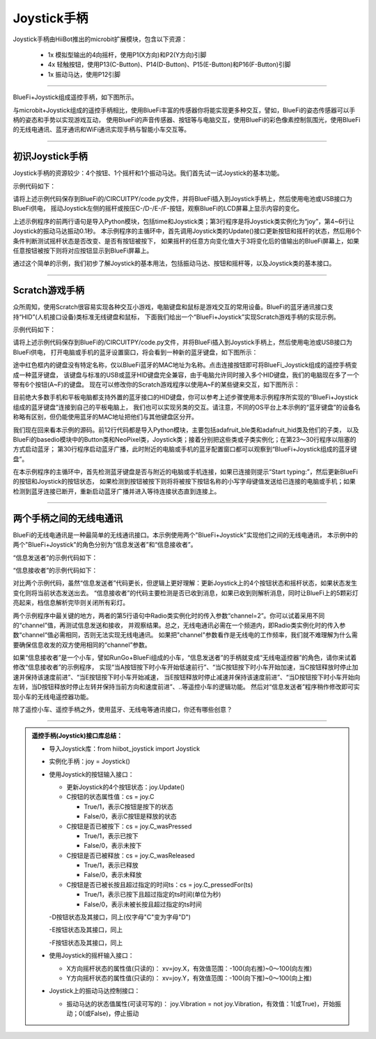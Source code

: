 ======================
Joystick手柄
======================

Joystick手柄由HiiBot推出的microbit扩展模块，包含以下资源：

  - 1x 模拟型输出的4向摇杆，使用P1(X方向)和P2(Y方向)引脚
  - 4x 轻触按钮，使用P13(C-Button)、P14(D-Button)、P15(E-Button)和P16(F-Button)引脚
  - 1x 振动马达，使用P12引脚

---------------------------------

BlueFi+Joystick组成遥控手柄，如下图所示。

.. image::  ../../_static/images/peripheral/joystick_bluefi.jpg
  :scale: 40%
  :align: center

与microbit+Joystick组成的遥控手柄相比，使用BlueFi丰富的传感器你将能实现更多种交互，譬如，BlueFi的姿态传感器可以手柄的姿态和手势以实现游戏互动，
使用BlueFi的声音传感器、按钮等与电脑交互，使用BlueFi的彩色像素控制氛围光，使用BlueFi的无线电通讯、蓝牙通讯和WiFi通讯实现手柄与智能小车交互等。

----------------------------------

初识Joystick手柄
----------------------------------

Joystick手柄的资源较少：4个按钮、1个摇杆和1个振动马达。我们首先试一试Joystick的基本功能。

示例代码如下：

.. code-block::  python
  :linenos:

  import time
  from hiibot_joystick import Joystick
  joy = Joystick()
  joy.Vibration = 1 # generate a little vibration (0.1s)
  time.sleep(0.1)
  joy.Vibration = 0 # turn off vibration
  x=0
  y=0
  while True:
      joy.Update()  # update state of all buttons and joystick
      if 3 < abs(x-joy.X):
          x=joy.X
          print("X:{}".format(x))
      if 3 < abs(y-joy.Y):
          y=joy.Y
          print("Y:{}".format(y))
      if joy.C_wasPressed: 
          print("C was pressed")
      if joy.D_wasPressed: 
          print("D was pressed")
      if joy.E_wasPressed: 
          print("E was pressed")
      if joy.F_wasPressed: 
          print("F was pressed")

请将上述示例代码保存到BlueFi的/CIRCUITPY/code.py文件，并将BlueFi插入到Joystick手柄上，然后使用电池或USB接口为BlueFi供电，
摇动Joystick左侧的摇杆或按压C-/D-/E-/F-按钮，观察BlueFi的LCD屏幕上显示内容的变化。

上述示例程序的前两行语句是导入Python模块，包括time和Joystick类；第3行程序是将Joystick类实例化为“joy”，第4~6行让Joystick的振动马达振动0.1秒。
本示例程序的主循环中，首先调用Joystick类的Update()接口更新按钮和摇杆的状态，然后用6个条件判断测试摇杆状态是否改变、是否有按钮被按下，
如果摇杆的任意方向变化值大于3将变化后的值输出的BlueFi屏幕上，如果任意按钮被按下则将对应按钮显示到BlueFi屏幕上。

通过这个简单的示例，我们初步了解Joystick的基本用法，包括振动马达、按钮和摇杆等，以及Joystick类的基本接口。

----------------------------------

Scratch游戏手柄
----------------------------------

众所周知，使用Scratch很容易实现各种交互小游戏，电脑键盘和鼠标是游戏交互的常用设备。BlueFi的蓝牙通讯接口支持“HID”(人机接口设备)类标准无线键盘和鼠标，
下面我们给出一个“BlueFi+Joystick”实现Scratch游戏手柄的实现示例。

示例代码如下：

.. code-block::  python
  :linenos:

  import sys
  import time
  import adafruit_ble
  from adafruit_ble.advertising import Advertisement
  from adafruit_ble.advertising.standard import ProvideServicesAdvertisement
  from adafruit_ble.services.standard.hid import HIDService
  from adafruit_ble.services.standard.device_info import DeviceInfoService
  from adafruit_hid.keyboard import Keyboard
  from adafruit_hid.keycode import Keycode
  from adafruit_hid.keyboard_layout_us import KeyboardLayoutUS
  from hiibot_bluefi.basedio import Button, NeoPixel
  from hiibot_joystick import Joystick

  button = Button()   # button.A, button.B
  pixels = NeoPixel() 
  joy = Joystick()    # joy.C, joy.D, joy.E, joy.F, joy.X(-100~100), joy.Y(-100~100)

  # Use default HID descriptor
  hid = HIDService()
  device_info = DeviceInfoService(
      software_revision=adafruit_ble.__version__, manufacturer="HiiBot"
  )
  advertisement = ProvideServicesAdvertisement(hid)
  advertisement.appearance = 961
  scan_response = Advertisement()

  ble = adafruit_ble.BLERadio()
  if ble.connected:
      for c in ble.connections:
          c.disconnect()

  print("advertising")
  ble.start_advertising(advertisement, scan_response)

  k = Keyboard(hid.devices)
  kl = KeyboardLayoutUS(k)
  while True:
      while not ble.connected:
          pass
      print("Start typing:")
      while ble.connected:
          c=''
          if button.A:
              c='a'
          if button.B:
              c='b'
          if joy.C:
              c='c'
          if joy.D:
              c='d'
          if joy.E:
              c='e'
          if joy.F:
              c='f'
          if c!='':
              #sys.stdout.write(c) # send this char to console
              kl.write(c) # send this char to BLE keyboard (Master)
              time.sleep(0.2)
      ble.start_advertising(advertisement)

请将上述示例代码保存到BlueFi的/CIRCUITPY/code.py文件，并将BlueFi插入到Joystick手柄上，然后使用电池或USB接口为BlueFi供电，
打开电脑或手机的蓝牙设置窗口，将会看到一种新的蓝牙键盘，如下图所示：

.. image::  ../../_static/images/peripheral/bluefi_ble_hid_kb_example.jpg
  :scale: 40%
  :align: center

途中红色框内的键盘没有特定名称，仅以BlueFi蓝牙的MAC地址为名称。点击连接按钮即可将BlueFi_Joystick组成的遥控手柄变成一种蓝牙键盘，
该键盘与标准的USB或蓝牙HID键盘完全兼容，由于电脑允许同时接入多个HID键盘，我们的电脑现在多了一个带有6个按钮(A~F)的键盘。
现在可以修改你的Scratch游戏程序以使用A~F的某些键来交互，如下图所示：

.. image::  ../../_static/images/peripheral/joystick_scratch.gif
  :scale: 40%
  :align: center

目前绝大多数手机和平板电脑都支持外置的蓝牙接口的HID键盘，你可以参考上述步骤使用本示例程序所实现的“BlueFi+Joystick组成的蓝牙键盘”连接到自己的平板电脑上，
我们也可以实现另类的交互。请注意，不同的OS平台上本示例的“蓝牙键盘”的设备名称略有区别，但仍能使用蓝牙的MAC地址把他们与其他键盘区分开。

我们现在回来看本示例的源码。前12行代码都是导入Python模块，主要包括adafruit_ble类和adafruit_hid类及他们的子类，
以及BlueFi的basedio模块中的Button类和NeoPixel类，Joystick类；接着分别把这些类或子类实例化；在第23～30行程序以阻塞的方式启动蓝牙；
第30行程序启动蓝牙广播，此时附近的电脑或手机的蓝牙配置窗口都可以观察到“BlueFi+Joystick组成的蓝牙键盘”。

在本示例程序的主循环中，首先检测蓝牙键盘是否与附近的电脑或手机连接，如果已连接则提示“Start typing:”，然后更新BlueFi的按钮和Joystick的按钮状态，
如果检测到按钮被按下则将将被按下按钮名称的小写字母键值发送给已连接的电脑或手机；如果检测到蓝牙连接已断开，重新启动蓝牙广播并进入等待连接状态直到连接上。

----------------------------------

两个手柄之间的无线电通讯
----------------------------------

BlueFi的无线电通讯是一种最简单的无线通讯接口。本示例使用两个"BlueFi+Joystick"实现他们之间的无线电通讯，
本示例中的两个"BlueFi+Joystick"的角色分别为“信息发送者”和“信息接收者”。

“信息发送者”的示例代码如下：

.. code-block::  python
  :linenos:

  import time
  from hiibot_joystick import Joystick
  from adafruit_ble_radio import Radio
  joy = Joystick()
  rfc = Radio(channel=2) # sender and receiver must use a same channel
  joy.Vibration = True
  time.sleep(0.06)
  joy.Vibration = False
  myhead = "RF9628-"
  headX = myhead + "X:{}"
  headY = myhead + "Y:{}"
  headC = myhead + "C:{}"
  headD = myhead + "D:{}"
  headE = myhead + "E:{}"
  headF = myhead + "F:{}"
  x=0
  y=0
  while True:
      joy.Update()
      if 3 < abs(x-joy.X):
          x=joy.X
          rfc.send(headX.format(x))
          print(headX.format(x))
      if 3 < abs(y-joy.Y):
          y=joy.Y
          rfc.send(headY.format(y))
          print(headY.format(y))
      if joy.C_wasPressed: 
          rfc.send(headC.format(0))
      if joy.C_wasReleased: 
          rfc.send(headC.format(1))
      if joy.C_pressedFor(2): 
          rfc.send(headC.format(2))
      if joy.D_wasPressed: 
          rfc.send(headD.format(0))
      if joy.D_wasReleased: 
          rfc.send(headD.format(1))
      if joy.D_pressedFor(2): 
          rfc.send(headD.format(2))
      if joy.E_wasPressed: 
          rfc.send(headE.format(0))
      if joy.E_wasReleased: 
          rfc.send(headE.format(1))
      if joy.E_pressedFor(2): 
          rfc.send(headE.format(2))
      if joy.F_wasPressed: 
          rfc.send(headF.format(0))
      if joy.F_wasReleased: 
          rfc.send(headF.format(1))
      if joy.F_pressedFor(2): 
          rfc.send(headF.format(2))

“信息接收者”的示例代码如下：

.. code-block::  python
  :linenos:

  import time
  from hiibot_bluefi.basedio import NeoPixel
  from adafruit_ble_radio import Radio
  pixels = NeoPixel()
  rfc = Radio(channel=2) # sender and receiver must use a same channel
  pixels.brightness = 0.2
  myhead = "RF9628-"
  while True:
      rmsg = rfc.receive_full()
      if rmsg:
          pixels.pixels[0]=(0,255,0)
          pixels.pixels.show()
          rmsg_bytes = rmsg[0]
          rmsg_strength = rmsg[1]
          rmsg_time = rmsg[2]
          print("Recieved {} (strength {}, at time {})".format(
                rmsg_bytes, rmsg_strength, rmsg_time))
          # resolve the messages and do something to ack in here, do sth in here
          pixels.pixels[0]=(0,0,0)
          pixels.pixels.show()
      pass

对比两个示例代码，虽然“信息发送者”代码更长，但逻辑上更好理解：更新Joystick上的4个按钮状态和摇杆状态，如果状态发生变化则将当前状态发送出去。
“信息接收者”的代码主要检测是否已收到消息，如果已收到则解析消息，同时让BlueFi上的5颗彩灯亮起来，档信息解析完毕则关闭所有彩灯。

两个示例程序中最关键的地方，两者的第5行语句中Radio类实例化时的传入参数“channel=2”。你可以试着采用不同的“channel”值，再测试信息发送和接收，
并观察结果。总之，无线电通讯必需在一个频道内，即Radio类实例化时的传入参数“channel“值必需相同，否则无法实现无线电通讯。
如果把"channel"参数看作是无线电的工作频率，我们就不难理解为什么需要确保信息收发的双方使用相同的“channel”参数。

如果“信息接收者”是一个小车，譬如RunGo+BlueFi组成的小车，“信息发送者”的手柄就变成“无线电遥控器”的角色，请你来试着修改“信息接收者”的示例程序，
实现“当A按钮按下时小车开始低速前行”、“当C按钮按下时小车开始加速，当C按钮释放时停止加速并保持该速度前进”、“当E按钮按下时小车开始减速，
当E按钮释放时停止减速并保持该速度前进”、“当D按钮按下时小车开始向左转，当D按钮释放时停止左转并保持当前方向和速度前进”、..等遥控小车的逻辑功能。
然后对“信息发送者”程序稍作修改即可实现小车的无线电遥控器功能。

除了遥控小车、遥控手柄之外，使用蓝牙、无线电等通讯接口，你还有哪些创意？

--------------------------------


.. admonition::  遥控手柄(Joystick)接口库总结：

  - 导入Joystick库：from  hiibot_joystick import Joystick
  - 实例化手柄：joy = Joystick()
  - 使用Joystick的按钮输入接口：

    - 更新Joystick的4个按钮状态：joy.Update() 
      
    - C按钮的状态属性值：cs = joy.C

      - True/1，表示C按钮是按下的状态
      - False/0，表示C按钮是释放的状态

    - C按钮是否已被按下：cs = joy.C_wasPressed

      - True/1，表示已按下
      - False/0，表示未按下
    
    - C按钮是否已被释放：cs = joy.C_wasReleased

      - True/1，表示已释放
      - False/0，表示未释放

    - C按钮是否已被长按且超过指定的时间ts：cs = joy.C_pressedFor(ts)

      - True/1，表示已按下且超过指定的ts时间(单位为秒)
      - False/0，表示未被长按且超过指定的ts时间
  
    -D按钮状态及其接口，同上(仅字母"C"变为字母"D")

    -E按钮状态及其接口，同上

    -F按钮状态及其接口，同上

  - 使用Joystick的摇杆输入接口：

    - X方向摇杆状态的属性值(只读的)： xv=joy.X，有效值范围：-100(向右推)~0～100(向左推)
    - Y方向摇杆状态的属性值(只读的)： xv=joy.Y，有效值范围：-100(向下推)~0～100(向上推)

  - Joystick上的振动马达控制接口：

    - 振动马达的状态值属性(可读可写的)： joy.Vibration = not joy.Vibration，有效值：1(或True)，开始振动；0(或False)，停止振动



